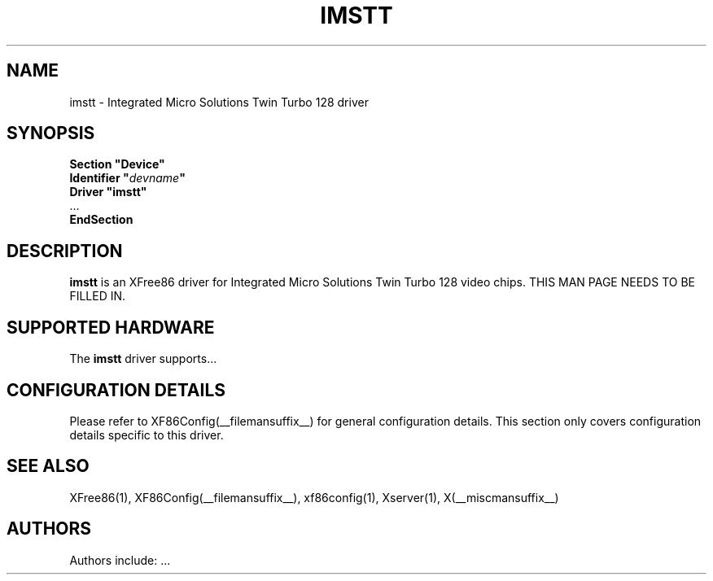 .\" $XFree86: xc/programs/Xserver/hw/xfree86/drivers/imstt/imstt.man,v 1.1 2001/01/24 00:06:20 dawes Exp $ 
.\" shorthand for double quote that works everywhere.
.ds q \N'34'
.TH IMSTT __drivermansuffix__ __vendorversion__
.SH NAME
imstt \- Integrated Micro Solutions Twin Turbo 128 driver
.SH SYNOPSIS
.nf
.B "Section \*qDevice\*q"
.BI "  Identifier \*q"  devname \*q
.B  "  Driver \*qimstt\*q"
\ \ ...
.B EndSection
.fi
.SH DESCRIPTION
.B imstt 
is an XFree86 driver for Integrated Micro Solutions Twin Turbo 128 video chips.
THIS MAN PAGE NEEDS TO BE FILLED IN.
.SH SUPPORTED HARDWARE
The
.B imstt
driver supports...
.SH CONFIGURATION DETAILS
Please refer to XF86Config(__filemansuffix__) for general configuration
details.  This section only covers configuration details specific to this
driver.
.SH "SEE ALSO"
XFree86(1), XF86Config(__filemansuffix__), xf86config(1), Xserver(1), X(__miscmansuffix__)
.SH AUTHORS
Authors include: ...
